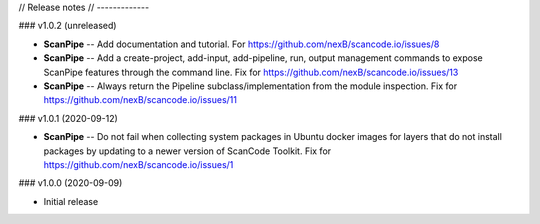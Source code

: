 // Release notes
// -------------

### v1.0.2 (unreleased)

- **ScanPipe** -- Add documentation and tutorial.
  For https://github.com/nexB/scancode.io/issues/8

- **ScanPipe** -- Add a create-project, add-input, add-pipeline, run, output
  management commands to expose ScanPipe features through the command line.
  Fix for https://github.com/nexB/scancode.io/issues/13

- **ScanPipe** -- Always return the Pipeline subclass/implementation
  from the module inspection.
  Fix for https://github.com/nexB/scancode.io/issues/11

### v1.0.1 (2020-09-12)

- **ScanPipe** -- Do not fail when collecting system packages in
  Ubuntu docker images for layers that do not install packages by updating to a
  newer version of ScanCode Toolkit.
  Fix for https://github.com/nexB/scancode.io/issues/1

### v1.0.0 (2020-09-09)

- Initial release